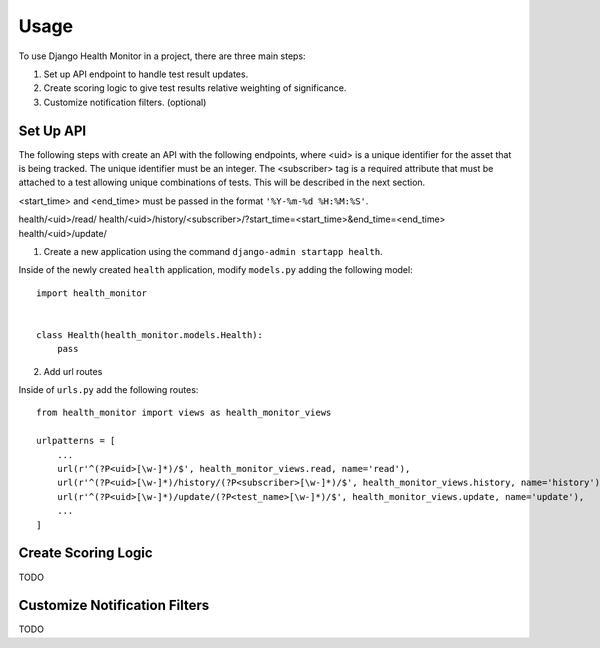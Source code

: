 ========
Usage
========

To use Django Health Monitor in a project, there are three main steps:

1. Set up API endpoint to handle test result updates.
2. Create scoring logic to give test results relative weighting of significance.
3. Customize notification filters. (optional)


Set Up API
----------

The following steps with create an API with the following endpoints, where <uid>
is a unique identifier for the asset that is being tracked. The unique identifier
must be an integer. The <subscriber> tag is a required attribute that must be attached
to a test allowing unique combinations of tests. This will be described in the next section.

<start_time> and <end_time> must be passed in the format ``'%Y-%m-%d %H:%M:%S'``.

health/<uid>/read/
health/<uid>/history/<subscriber>/?start_time=<start_time>&end_time=<end_time>
health/<uid>/update/


1. Create a new application using the command ``django-admin startapp health``.

Inside of the newly created ``health`` application, modify ``models.py`` adding
the following model::

    import health_monitor


    class Health(health_monitor.models.Health):
        pass

2. Add url routes

Inside of ``urls.py`` add the following routes::

    from health_monitor import views as health_monitor_views

    urlpatterns = [
        ...
        url(r'^(?P<uid>[\w-]*)/$', health_monitor_views.read, name='read'),
        url(r'^(?P<uid>[\w-]*)/history/(?P<subscriber>[\w-]*)/$', health_monitor_views.history, name='history'),
        url(r'^(?P<uid>[\w-]*)/update/(?P<test_name>[\w-]*)/$', health_monitor_views.update, name='update'),
        ...
    ]


Create Scoring Logic
--------------------

TODO


Customize Notification Filters
------------------------------

TODO
